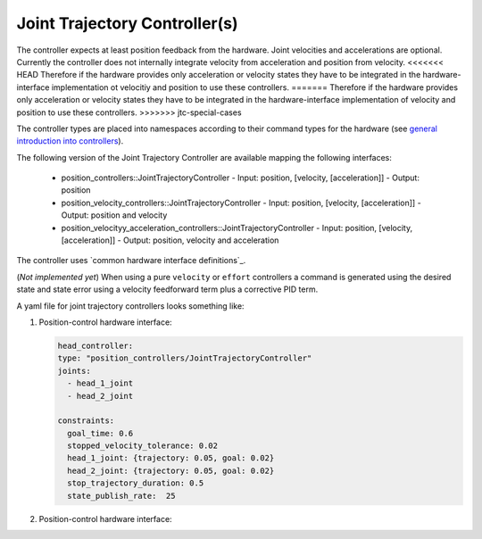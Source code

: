 =================================
Joint Trajectory Controller(s)
=================================

The controller expects at least position feedback from the hardware.
Joint velocities and accelerations are optional.
Currently the controller does not internally integrate velocity from acceleration and position from velocity.
<<<<<<< HEAD
Therefore if the hardware provides only acceleration or velocity states they have to be integrated in the hardware-interface implementation ot velocitiy and position to use these controllers.
=======
Therefore if the hardware provides only acceleration or velocity states they have to be integrated in the hardware-interface implementation of velocity and position to use these controllers.
>>>>>>> jtc-special-cases

The controller types are placed into namespaces according to their command types for the hardware (see `general introduction into controllers <../../index.rst>`_).

The following version of the Joint Trajectory Controller are available mapping the following interfaces:

  - position_controllers::JointTrajectoryController
    - Input: position, [velocity, [acceleration]]
    - Output: position
  - position_velocity_controllers::JointTrajectoryController
    - Input: position, [velocity, [acceleration]]
    - Output: position and velocity
  - position_velocityy_acceleration_controllers::JointTrajectoryController
    - Input: position, [velocity, [acceleration]]
    - Output: position, velocity and acceleration
..   - velocity_controllers::JointTrajectoryController
..     - Input: position, [velocity, [acceleration]]
..     - Output: velocity
.. TODO(anyone): would it be possible to output velocty and acceleration?
..               (to have an vel_acc_controllers)
..   - effort_controllers::JointTrajectoryController
..     - Input: position, [velocity, [acceleration]]
..     - Output: effort

The controller uses `common hardware interface definitions`_.

(*Not implemented yet*) When using a pure ``velocity`` or ``effort`` controllers a command is generated using the desired state and state error using a velocity feedforward term plus a corrective PID term.

A yaml file for joint trajectory controllers looks something like:

1. Position-control hardware interface:

   .. code-block:: yaml

     head_controller:
     type: "position_controllers/JointTrajectoryController"
     joints:
       - head_1_joint
       - head_2_joint

     constraints:
       goal_time: 0.6
       stopped_velocity_tolerance: 0.02
       head_1_joint: {trajectory: 0.05, goal: 0.02}
       head_2_joint: {trajectory: 0.05, goal: 0.02}
       stop_trajectory_duration: 0.5
       state_publish_rate:  25


2. Position-control hardware interface:

   .. code-block:: yaml
